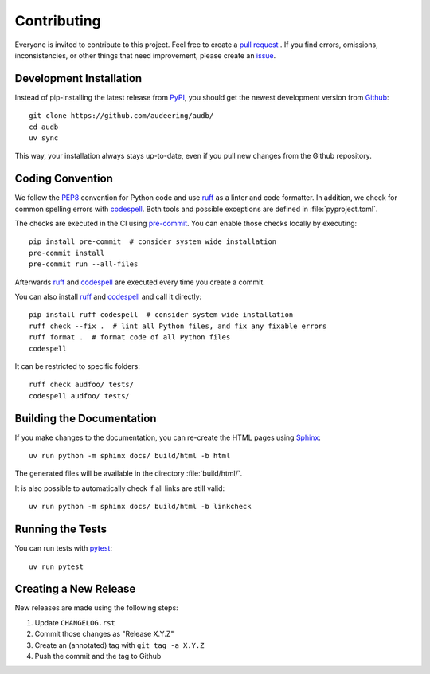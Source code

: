 Contributing
============

Everyone is invited to contribute to this project.
Feel free to create a `pull request`_ .
If you find errors,
omissions,
inconsistencies,
or other things
that need improvement,
please create an issue_.

.. _issue: https://github.com/audeering/audb/issues/new/
.. _pull request: https://github.com/audeering/audb/compare/


Development Installation
------------------------

Instead of pip-installing the latest release from PyPI_,
you should get the newest development version from Github_::

   git clone https://github.com/audeering/audb/
   cd audb
   uv sync


This way,
your installation always stays up-to-date,
even if you pull new changes from the Github repository.

.. _PyPI: https://pypi.org/project/audb/
.. _Github: https://github.com/audeering/audb/


Coding Convention
-----------------

We follow the PEP8_ convention for Python code
and use ruff_ as a linter and code formatter.
In addition,
we check for common spelling errors with codespell_.
Both tools and possible exceptions
are defined in :file:`pyproject.toml`.

The checks are executed in the CI using `pre-commit`_.
You can enable those checks locally by executing::

    pip install pre-commit  # consider system wide installation
    pre-commit install
    pre-commit run --all-files

Afterwards ruff_ and codespell_ are executed
every time you create a commit.

You can also install ruff_ and codespell_
and call it directly::

    pip install ruff codespell  # consider system wide installation
    ruff check --fix .  # lint all Python files, and fix any fixable errors
    ruff format .  # format code of all Python files
    codespell

It can be restricted to specific folders::

    ruff check audfoo/ tests/
    codespell audfoo/ tests/


.. _codespell: https://github.com/codespell-project/codespell/
.. _PEP8: http://www.python.org/dev/peps/pep-0008/
.. _pre-commit: https://pre-commit.com
.. _ruff: https://beta.ruff.rs


Building the Documentation
--------------------------

If you make changes to the documentation,
you can re-create the HTML pages using Sphinx_::

   uv run python -m sphinx docs/ build/html -b html

The generated files will be available
in the directory :file:`build/html/`.

It is also possible to automatically check if all links are still valid::

   uv run python -m sphinx docs/ build/html -b linkcheck

.. _Sphinx: http://sphinx-doc.org


Running the Tests
-----------------

You can run tests with pytest_::

   uv run pytest

.. _pytest: https://pytest.org


Creating a New Release
----------------------

New releases are made using the following steps:

#. Update ``CHANGELOG.rst``
#. Commit those changes as "Release X.Y.Z"
#. Create an (annotated) tag with ``git tag -a X.Y.Z``
#. Push the commit and the tag to Github
